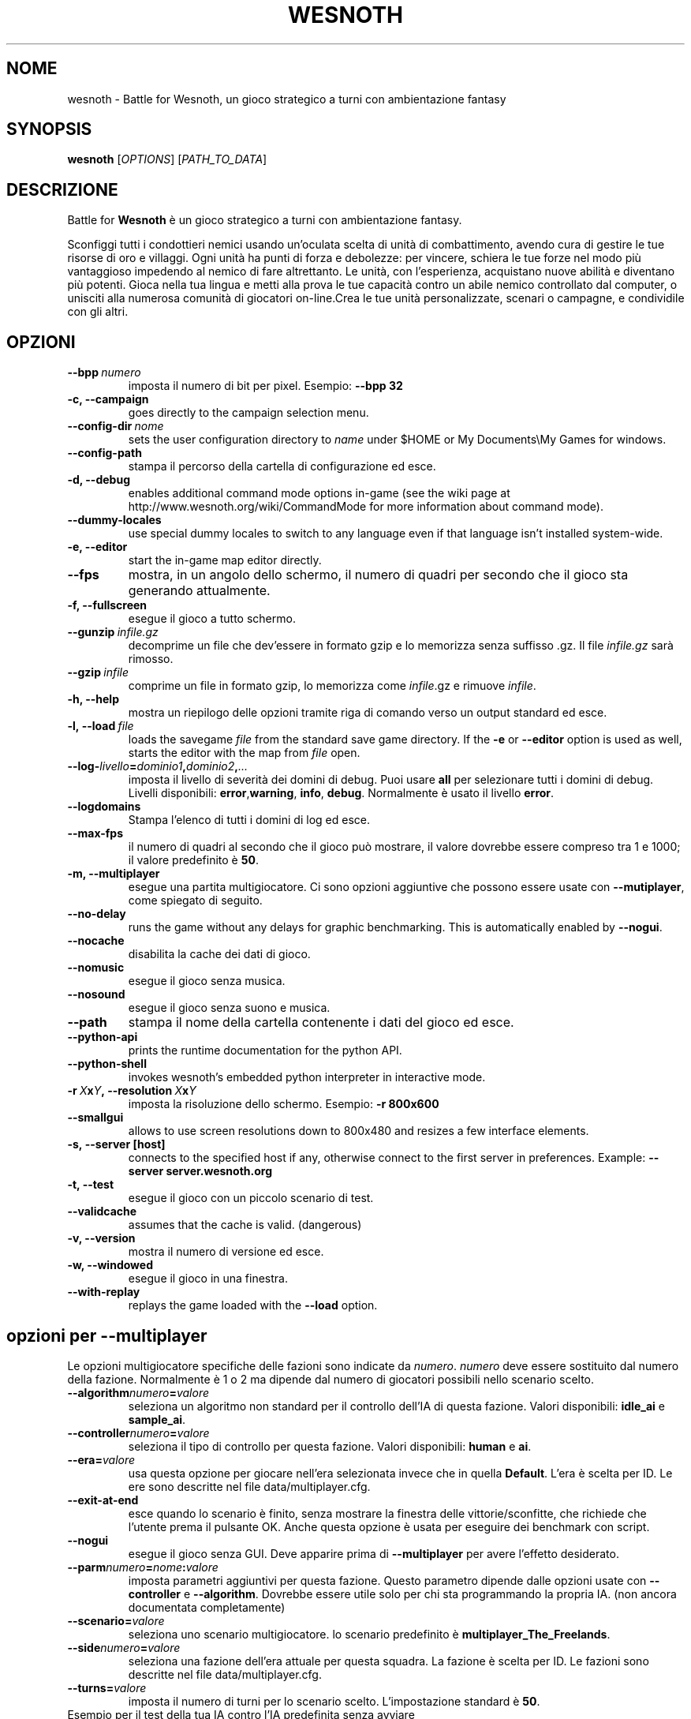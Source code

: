 .\" This program is free software; you can redistribute it and/or modify
.\" it under the terms of the GNU General Public License as published by
.\" the Free Software Foundation; either version 2 of the License, or
.\" (at your option) any later version.
.\"
.\" This program is distributed in the hope that it will be useful,
.\" but WITHOUT ANY WARRANTY; without even the implied warranty of
.\" MERCHANTABILITY or FITNESS FOR A PARTICULAR PURPOSE.  See the
.\" GNU General Public License for more details.
.\"
.\" You should have received a copy of the GNU General Public License
.\" along with this program; if not, write to the Free Software
.\" Foundation, Inc., 51 Franklin Street, Fifth Floor, Boston, MA  02110-1301  USA
.\"
.
.\"*******************************************************************
.\"
.\" This file was generated with po4a. Translate the source file.
.\"
.\"*******************************************************************
.TH WESNOTH 6 2007 wesnoth "Battle for Wesnoth"
.
.SH NOME
wesnoth \- Battle for Wesnoth, un gioco strategico a turni con ambientazione
fantasy
.
.SH SYNOPSIS
.
\fBwesnoth\fP [\fIOPTIONS\fP] [\fIPATH_TO_DATA\fP]
.
.SH DESCRIZIONE
.
Battle for \fBWesnoth\fP è un gioco strategico a turni con ambientazione
fantasy.

Sconfiggi tutti i condottieri nemici usando un'oculata scelta di unità di
combattimento, avendo cura di gestire le tue risorse di oro e villaggi. Ogni
unità ha punti di forza e debolezze: per vincere, schiera le tue forze nel
modo più vantaggioso impedendo al nemico di fare altrettanto. Le unità, con
l'esperienza, acquistano nuove abilità e diventano più potenti. Gioca nella
tua lingua e metti alla prova le tue capacità contro un abile nemico
controllato dal computer, o unisciti alla numerosa comunità di giocatori
on\-line.Crea le tue unità personalizzate, scenari o campagne, e condividile
con gli altri.
.
.SH OPZIONI
.
.TP 
\fB\-\-bpp\fP\fI\ numero\fP
imposta il numero di bit per pixel. Esempio: \fB\-\-bpp 32\fP
.TP 
\fB\-c, \-\-campaign\fP
goes directly to the campaign selection menu.
.TP 
\fB\-\-config\-dir\fP\fI\ nome\fP
sets the user configuration directory to \fIname\fP under $HOME or My
Documents\eMy Games for windows.
.TP 
\fB\-\-config\-path\fP
stampa il percorso della cartella di configurazione ed esce.
.TP 
\fB\-d, \-\-debug\fP
enables additional command mode options in\-game (see the wiki page at
http://www.wesnoth.org/wiki/CommandMode for more information about command
mode).
.TP 
\fB\-\-dummy\-locales\fP
use special dummy locales to switch to any language even if that language
isn't installed system\-wide.
.TP 
\fB\-e, \-\-editor\fP
start the in\-game map editor directly.
.TP 
\fB\-\-fps\fP
mostra, in un angolo dello schermo, il numero di quadri per secondo che il
gioco sta generando attualmente.
.TP 
\fB\-f, \-\-fullscreen\fP
esegue il gioco a tutto schermo.
.TP 
\fB\-\-gunzip\fP\fI\ infile.gz\fP
decomprime un file che dev'essere in formato gzip e lo memorizza senza
suffisso .gz. Il file \fIinfile.gz\fP sarà rimosso.
.TP 
\fB\-\-gzip\fP\fI\ infile\fP
comprime un file in formato gzip, lo memorizza come \fIinfile\fP.gz e rimuove
\fIinfile\fP.
.TP 
\fB\-h, \-\-help\fP
mostra un riepilogo delle opzioni tramite riga di comando verso un output
standard ed esce.
.TP 
\fB\-l,\ \-\-load\fP\fI\ file\fP
loads the savegame \fIfile\fP from the standard save game directory.  If the
\fB\-e\fP or \fB\-\-editor\fP option is used as well, starts the editor with the map
from \fIfile\fP open.
.TP 
\fB\-\-log\-\fP\fIlivello\fP\fB=\fP\fIdominio1\fP\fB,\fP\fIdominio2\fP\fB,\fP\fI...\fP
imposta il livello di severità dei domini di debug. Puoi usare \fBall\fP per
selezionare tutti i domini di debug. Livelli disponibili: \fBerror\fP,\
\fBwarning\fP,\ \fBinfo\fP,\ \fBdebug\fP. Normalmente è usato il livello \fBerror\fP.
.TP 
\fB\-\-logdomains\fP
Stampa l'elenco di tutti i domini di log ed esce.
.TP 
\fB\-\-max\-fps\fP
il numero di quadri al secondo che il gioco può mostrare, il valore dovrebbe
essere compreso tra 1 e 1000; il valore predefinito è \fB50\fP.
.TP 
\fB\-m, \-\-multiplayer\fP
esegue una partita multigiocatore. Ci sono opzioni aggiuntive che possono
essere usate con \fB\-\-mutiplayer\fP, come spiegato di seguito.
.TP 
\fB\-\-no\-delay\fP
runs the game without any delays for graphic benchmarking. This is
automatically enabled by \fB\-\-nogui\fP.
.TP 
\fB\-\-nocache\fP
disabilita la cache dei dati di gioco.
.TP 
\fB\-\-nomusic\fP
esegue il gioco senza musica.
.TP 
\fB\-\-nosound\fP
esegue il gioco senza suono e musica.
.TP 
\fB\-\-path\fP
stampa il nome della cartella contenente i dati del gioco ed esce.
.TP 
\fB\-\-python\-api\fP
prints the runtime documentation for the python API.
.TP 
\fB\-\-python\-shell\fP
invokes wesnoth's embedded python interpreter in interactive mode.
.TP 
\fB\-r\ \fP\fIX\fP\fBx\fP\fIY\fP\fB,\ \-\-resolution\ \fP\fIX\fP\fBx\fP\fIY\fP
imposta la risoluzione dello schermo. Esempio: \fB\-r 800x600\fP
.TP 
\fB\-\-smallgui\fP
allows to use screen resolutions down to 800x480 and resizes a few interface
elements.
.TP 
\fB\-s,\ \-\-server\ [host]\fP
connects to the specified host if any, otherwise connect to the first server
in preferences. Example: \fB\-\-server server.wesnoth.org\fP
.TP 
\fB\-t, \-\-test\fP
esegue il gioco con un piccolo scenario di test.
.TP 
\fB\-\-validcache\fP
assumes that the cache is valid. (dangerous)
.TP 
\fB\-v, \-\-version\fP
mostra il numero di versione ed esce.
.TP 
\fB\-w, \-\-windowed\fP
esegue il gioco in una finestra.
.TP 
\fB\-\-with\-replay\fP
replays the game loaded with the \fB\-\-load\fP option.
.
.SH "opzioni per \-\-multiplayer"
.
Le opzioni multigiocatore specifiche delle fazioni sono indicate da
\fInumero\fP. \fInumero\fP deve essere sostituito dal numero della
fazione. Normalmente è 1 o 2 ma dipende dal numero di giocatori possibili
nello scenario scelto.
.TP 
\fB\-\-algorithm\fP\fInumero\fP\fB=\fP\fIvalore\fP
seleziona un algoritmo non standard per il controllo dell'IA di questa
fazione. Valori disponibili: \fBidle_ai\fP e \fBsample_ai\fP.
.TP  
\fB\-\-controller\fP\fInumero\fP\fB=\fP\fIvalore\fP
seleziona il tipo di controllo per questa fazione. Valori disponibili:
\fBhuman\fP e \fBai\fP.
.TP  
\fB\-\-era=\fP\fIvalore\fP
usa questa opzione per giocare nell'era selezionata invece che in quella
\fBDefault\fP. L'era è scelta per ID. Le ere sono descritte nel file
data/multiplayer.cfg.
.TP 
\fB\-\-exit\-at\-end\fP
esce quando lo scenario è finito, senza mostrare la finestra delle
vittorie/sconfitte, che richiede che l'utente prema il pulsante OK. Anche
questa opzione è usata per eseguire dei benchmark con script.
.TP 
\fB\-\-nogui\fP
esegue il gioco senza GUI. Deve apparire prima di \fB\-\-multiplayer\fP per avere
l'effetto desiderato.
.TP 
\fB\-\-parm\fP\fInumero\fP\fB=\fP\fInome\fP\fB:\fP\fIvalore\fP
imposta parametri aggiuntivi per questa fazione. Questo parametro dipende
dalle opzioni usate con \fB\-\-controller\fP e \fB\-\-algorithm\fP. Dovrebbe essere
utile solo per chi sta programmando la propria IA. (non ancora documentata
completamente)
.TP 
\fB\-\-scenario=\fP\fIvalore\fP
seleziona uno scenario multigiocatore. lo scenario predefinito è
\fBmultiplayer_The_Freelands\fP.
.TP 
\fB\-\-side\fP\fInumero\fP\fB=\fP\fIvalore\fP
seleziona una fazione dell'era attuale per questa squadra. La fazione è
scelta per ID. Le fazioni sono descritte nel file data/multiplayer.cfg.
.TP 
\fB\-\-turns=\fP\fIvalore\fP
imposta il numero di turni per lo scenario scelto. L'impostazione standard è
\fB50\fP.
.TP 
Esempio per il test della tua IA contro l'IA predefinita senza avviare la GUI:
\fBwesnoth \-\-nogui \-\-multiplayer \-\-controller1=ai \-\-controller2=ai
\-\-algorithm2=python_ai \-\-parm2=python_script:py/my_own_python_ai.py\fP
.
.SH AUTORE
.
Scritto da David White <davidnwhite@verizon.net>.
.br
Edito da Nils Kneuper <crazy\-ivanovic@gmx.net>, ott
<ott@gaon.net> e Soliton <soliton.de@gmail.com>.
.br
Questa pagina di manuale è stata scritta in origine da Cyril Bouthors
<cyril@bouthors.org>.
.br
Visita la pagina home ufficiale: http://www.wesnoth.org/
.
.SH COPYRIGHT
.
Copyright \(co 2003\-2007 David White <davidnwhite@verizon.net>
.br
Questo gioco è rilasciato come Software Libero; viene rilasciato secondo i
termini della licenza GPL versione 2 come pubblicata dalla Free Software
Foundation. Non è fornita nessuna garanzia, né per la COMMERCIALIZZAZIONE né
per l'ADEGUATEZZA AD UNO SCOPO PARTICOLARE.
.
.SH "SEE ALSO"
.
\fBwesnoth_editor\fP(6), \fBwesnothd\fP(6)
